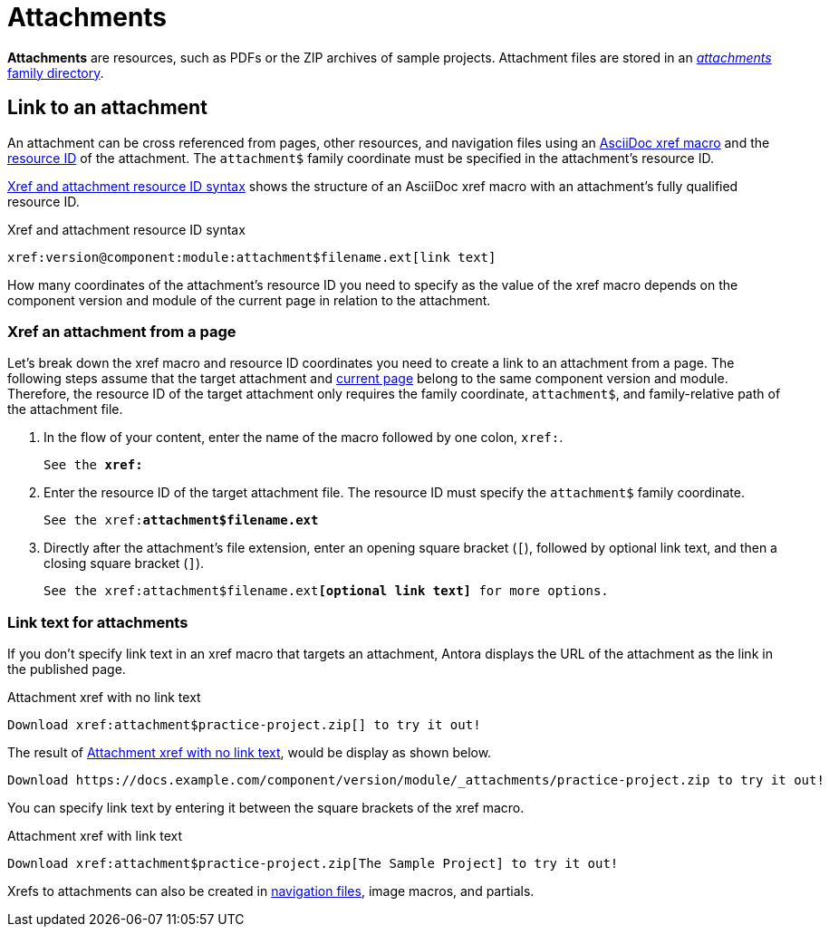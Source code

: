 = Attachments
:page-aliases: asciidoc:link-attachment.adoc
:family: attachment
:coordinate: attachment$

[.term]*Attachments* are resources, such as PDFs or the ZIP archives of sample projects.
Attachment files are stored in an xref:ROOT:attachments-directory.adoc[_attachments_ family directory].

== Link to an attachment

An attachment can be cross referenced from pages, other resources, and navigation files using an xref:page-id.adoc[AsciiDoc xref macro] and the xref:resource-id.adoc[resource ID] of the attachment.
The `{coordinate}` family coordinate must be specified in the attachment's resource ID.

<<ex-base>> shows the structure of an AsciiDoc xref macro with an {family}'s fully qualified resource ID.

.Xref and attachment resource ID syntax
[#ex-base,subs=attributes+]
----
xref:version@component:module:{coordinate}filename.ext[link text]
----

How many coordinates of the attachment's resource ID you need to specify as the value of the xref macro depends on the component version and module of the current page in relation to the attachment.

=== Xref an attachment from a page

Let's break down the xref macro and resource ID coordinates you need to create a link to an {family} from a page.
The following steps assume that the target {family} and xref:page-id.adoc#current[current page] belong to the same component version and module.
Therefore, the resource ID of the target {family} only requires the family coordinate, `{coordinate}`, and family-relative path of the {family} file.

. In the flow of your content, enter the name of the macro followed by one colon, `xref:`.
+
[listing,subs=+quotes]
----
See the **xref:**
----

. Enter the resource ID of the target {family} file.
The resource ID must specify the `{coordinate}` family coordinate.
+
[listing,subs="attributes+,+quotes"]
----
See the xref:**{coordinate}filename.ext**
----

. Directly after the attachment's file extension, enter an opening square bracket (`[`), followed by optional link text, and then a closing square bracket (`]`).
+
[listing,subs="attributes+,+quotes"]
----
See the xref:{coordinate}filename.ext**[optional link text]** for more options.
----

=== Link text for attachments

If you don't specify link text in an xref macro that targets an attachment, Antora displays the URL of the attachment as the link in the published page.

.Attachment xref with no link text
[source#ex-no-text]
----
Download xref:attachment$practice-project.zip[] to try it out!
----

The result of <<ex-no-text>>, would be display as shown below.

....
Download https://docs.example.com/component/version/module/_attachments/practice-project.zip to try it out!
....

You can specify link text by entering it between the square brackets of the xref macro.

.Attachment xref with link text
[source#ex-text]
----
Download xref:attachment$practice-project.zip[The Sample Project] to try it out!
----

Xrefs to attachments can also be created in xref:navigation:reference-resources.adoc[navigation files], image macros, and partials.
